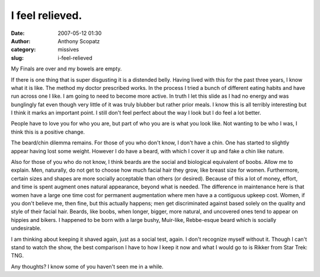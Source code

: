 I feel relieved.
################
:date: 2007-05-12 01:30
:author: Anthony Scopatz
:category: missives
:slug: i-feel-relieved

My Finals are over and my bowels are empty.

If there is one thing that is super disgusting it is a distended belly.
Having lived with this for the past three years, I know what it is like.
The method my doctor prescribed works. In the process I tried a bunch of
different eating habits and have run across one I like. I am going to
need to become more active. In truth I let this slide as I had no energy
and was bunglingly fat even though very little of it was truly blubber
but rather prior meals. I know this is all terribly interesting but I
think it marks an important point. I still don't feel perfect about the
way I look but I do feel a lot better.

People have to love you for who you are, but part of who you are is what
you look like. Not wanting to be who I was, I think this is a positive
change.

The beard/chin dilemma remains. For those of you who don't know, I don't
have a chin. One has started to slightly appear having lost some weight.
However I do have a beard, with which I cover it up and fake a chin like
nature.

Also for those of you who do not know, I think beards are the social and
biological equivalent of boobs. Allow me to explain. Men, naturally, do
not get to choose how much facial hair they grow, like breast size for
women. Furthermore, certain sizes and shapes are more socially
acceptable than others (or desired). Because of this a lot of money,
effort, and time is spent augment ones natural appearance, beyond what
is needed. The difference in maintenance here is that women have a large
one time cost for permanent augmentation where men have a a contiguous
upkeep cost. Women, if you don't believe me, then fine, but this
actually happens; men get discriminated against based solely on the
quality and style of their facial hair. Beards, like boobs, when longer,
bigger, more natural, and uncovered ones tend to appear on hippies and
bikers. I happened to be born with a large bushy, Muir-like, Rebbe-esque
beard which is socially undesirable.

I am thinking about keeping it shaved again, just as a social test,
again. I don't recognize myself without it. Though I can't stand to
watch the show, the best comparison I have to how I keep it now and what
I would go to is Rikker from Star Trek: TNG.

Any thoughts? I know some of you haven't seen me in a while.
